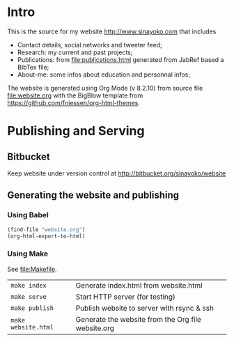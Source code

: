* Intro
This is the source for my website http://www.sinayoko.com that includes
- Contact details, social networks and tweeter feed;
- Research: my current and past projects;
- Publications: from file:publications.html generated from JabRef based a BibTex file;
- About-me: some infos about education and personnal infos;

The website is generated using Org Mode (v 8.2.10) from source file file:website.org with the BigBlow template from https://github.com/fniessen/org-html-themes.

* Publishing and Serving
** Bitbucket
Keep website under version control at http://bitbucket.org/sinayoko/website
** Generating the website and publishing
*** Using Babel
#+BEGIN_SRC emacs-lisp
(find-file "website.org")
(org-html-export-to-html)
#+END_SRC

#+RESULTS:
: ./website.html
*** Using Make
See file:Makefile.
| =make index=        | Generate index.html from website.html              |
| =make serve=        | Start HTTP server (for testing)                    |
| =make publish=      | Publish website to server with rsync & ssh         |
| =make website.html= | Generate the website from the Org file website.org |
